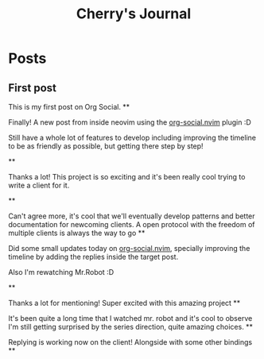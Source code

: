 #+TITLE: Cherry's Journal
#+NICK: cherry
#+DESCRIPTION: Trying to quit vim since 2018
#+AVATAR: https://cherryramatis.xyz/avatar.jpg
#+LINK: https://cherryramatis.xyz/
#+FOLLOW: andros https://andros.dev/static/social.org
#+FOLLOW: rossabaker https://rossabaker.com/social.org
#+FOLLOW: omidmash https://omidmash.de/social.org
#+FOLLOW: johnhame https://johnhame.link/social.org
#+FOLLOW: eoin https://eoin.site/social.org
#+FOLLOW: adsan https://adsan.dev/social.org
#+FOLLOW: emillo https://emillo.net/social.org
#+FOLLOW: cmdln https://cmdln.org/social.org
#+FOLLOW: sachachua https://sachachua.com/social.org
#+CONTACT: mailto:cherry.ramatis@gmail.com
#+CONTACT: https://mastodon.social/@cherryramatis

* Posts
** First post
:PROPERTIES:
:ID: 2025-08-30T10:50:00+0100
:END:

This is my first post on Org Social.
**
:PROPERTIES:
:ID: 2025-08-31T19:13:23-0300
:END:

Finally! A new post from inside neovim using the [[https://github.com/cherryramatisdev/org-social.nvim][org-social.nvim]] plugin :D

Still have a whole lot of features to develop including improving the timeline to be as friendly as possible, but getting there step by step!

**
:PROPERTIES:
:ID: 2025-08-31T19:24:39-0300
:LANG: 
:TAGS: 
:CLIENT: org-social.el
:REPLY_TO: https://emillo.net/social.org#2025-08-31T22:24:31+0200
:MOOD: 
:END:

Thanks a lot! This project is so exciting and it's been really cool trying to write a client for it.

**
:PROPERTIES:
:ID: 2025-08-31T21:20:17-0300
:LANG: 
:TAGS: 
:CLIENT: org-social.el
:REPLY_TO: https://adsan.dev/social.org#2025-09-01T00:33:48+02:00
:MOOD: 
:END:

Can't agree more, it's cool that we'll eventually develop patterns and better documentation for newcoming clients. A open protocol with the freedom of multiple clients is always the way to go
**
:PROPERTIES:
:ID: 2025-09-01T19:32:07-0300
:MOOD: 🎬
:END:

Did some small updates today on [[https://github.com/cherryramatisdev/org-social.nvim][org-social.nvim]], specially improving the timeline by adding the replies inside the target post.

Also I'm rewatching Mr.Robot :D

**
:PROPERTIES:
:ID: 2025-09-02T23:02:00-0300
:LANG: 
:TAGS: 
:CLIENT: org-social.el
:REPLY_TO: https://andros.dev/static/social.org#2025-09-02T17:33:18+0200
:MOOD: ✨
:END:

Thanks a lot for mentioning! Super excited with this amazing project
**
:PROPERTIES:
:ID: 2025-09-02T23:32:52-0300
:MOOD: 🎬
:END:

It's been quite a long time that I watched mr. robot and it's cool to observe I'm still getting surprised by the series direction, quite amazing choices.
**
:PROPERTIES:
:ID: 2025-09-03T00:33:01-0300
:REPLY_TO: https://cherryramatis.xyz/social.org#2025-09-02T23:32:52-0300
:END:

Replying is working now on the client! Alongside with some other bindings
**
:PROPERTIES:
:ID: 2025-09-03T13:04:37-0300
:REPLY_TO: https://andros.dev/static/social.org#2025-09-03T12:12:57+0200
:POLL_OPTION: Yes
:END:
